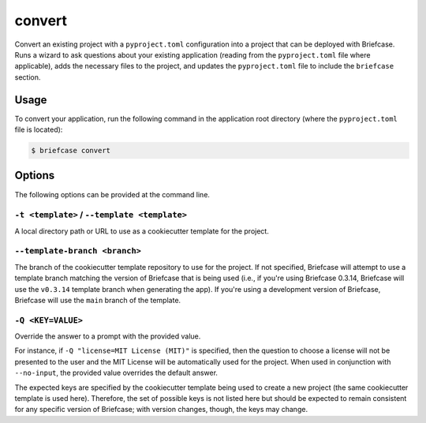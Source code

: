 =======
convert
=======

Convert an existing project with a ``pyproject.toml`` configuration into a project that
can be deployed with Briefcase. Runs a wizard to ask questions about your existing
application (reading from the ``pyproject.toml`` file where applicable), adds the
necessary files to the project, and updates the ``pyproject.toml`` file to include the
``briefcase`` section.

Usage
=====

To convert your application, run the following command in the application root
directory (where the ``pyproject.toml`` file is located):

.. code-block:: console

    $ briefcase convert

Options
=======

The following options can be provided at the command line.

``-t <template>`` / ``--template <template>``
---------------------------------------------

A local directory path or URL to use as a cookiecutter template for the
project.

``--template-branch <branch>``
------------------------------

The branch of the cookiecutter template repository to use for the project.
If not specified, Briefcase will attempt to use a template branch matching the
version of Briefcase that is being used (i.e., if you're using Briefcase 0.3.14,
Briefcase will use the ``v0.3.14`` template branch when generating the app). If
you're using a development version of Briefcase, Briefcase will use the ``main``
branch of the template.

``-Q <KEY=VALUE>``
------------------

Override the answer to a prompt with the provided value.

For instance, if ``-Q "license=MIT License (MIT)"`` is specified, then the question
to choose a license will not be presented to the user and the MIT License will
be automatically used for the project. When used in conjunction with
``--no-input``, the provided value overrides the default answer.

The expected keys are specified by the cookiecutter template being used to
create a new project (the same cookiecutter template is used here). Therefore,
the set of possible keys is not listed here but should be expected to remain
consistent for any specific version of Briefcase; with version changes, though,
the keys may change.
